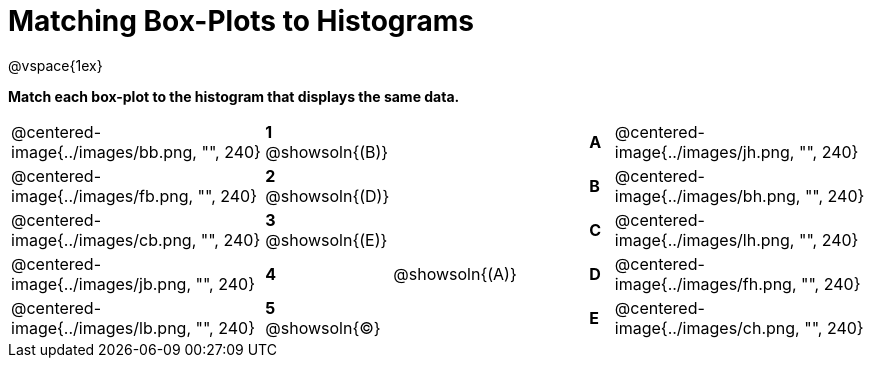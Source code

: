 = Matching Box-Plots to Histograms

@vspace{1ex}

*Match each box-plot to the histogram that displays the same data.*

[cols=".^10a,^.^1a,8,^.^1a,.^10a",stripes="none",grid="none",frame="none"]
|===
| @centered-image{../images/bb.png, "", 240}
|*1* @showsoln{(B)}||*A*
| @centered-image{../images/jh.png, "", 240}

| @centered-image{../images/fb.png, "", 240}
|*2* @showsoln{(D)}||*B*
| @centered-image{../images/bh.png, "", 240}

| @centered-image{../images/cb.png, "", 240}
|*3* @showsoln{(E)}||*C*
| @centered-image{../images/lh.png, "", 240}

| @centered-image{../images/jb.png, "", 240}
|*4*| @showsoln{(A)}|*D*
| @centered-image{../images/fh.png, "", 240}

| @centered-image{../images/lb.png, "", 240}
|*5* @showsoln{(C)}||*E*
| @centered-image{../images/ch.png, "", 240}

|===

